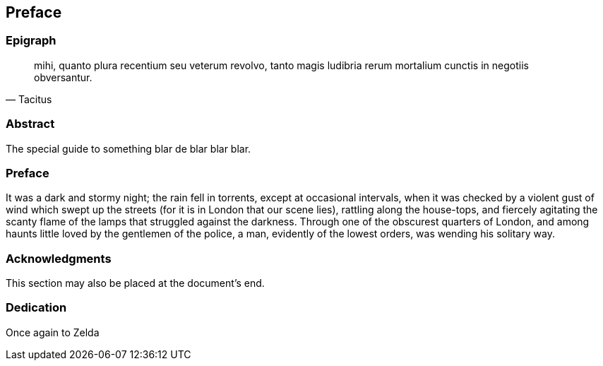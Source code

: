 == Preface

// This section can contain not only the preface but other 'frontmatter' as well (particularly those called out in the AsciiDoctor user manual, including

=== Epigraph

[quote, Tacitus]
mihi, quanto plura recentium seu veterum revolvo, tanto magis ludibria rerum mortalium cunctis in negotiis obversantur.

=== Abstract

The special guide to something blar de blar blar blar.

=== Preface

It was a dark and stormy night; the rain fell in torrents, except at occasional intervals, when it was checked by a violent gust of wind which swept up the streets (for it is in London that our scene lies), rattling along the house-tops, and fiercely agitating the scanty flame of the lamps that struggled against the darkness. Through one of the obscurest quarters of London, and among haunts little loved by the gentlemen of the police, a man, evidently of the lowest orders, was wending his solitary way.

=== Acknowledgments

This section may also be placed at the document's end.

===	Dedication

Once again to Zelda
